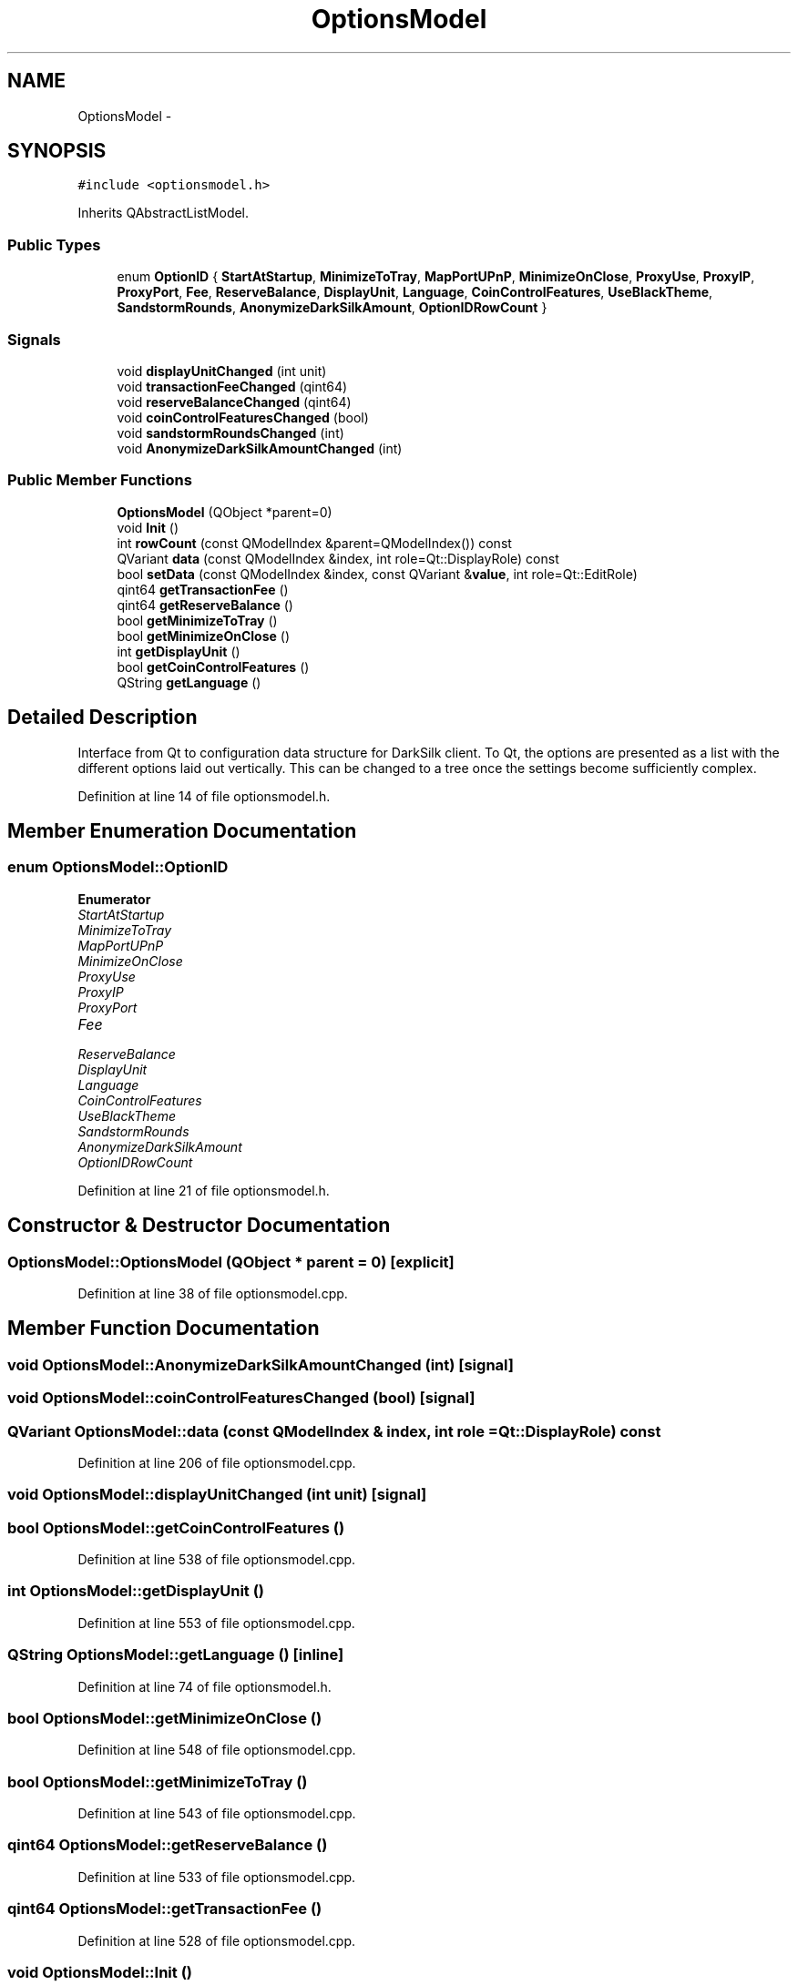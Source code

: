 .TH "OptionsModel" 3 "Wed Feb 10 2016" "Version 1.0.0.0" "darksilk" \" -*- nroff -*-
.ad l
.nh
.SH NAME
OptionsModel \- 
.SH SYNOPSIS
.br
.PP
.PP
\fC#include <optionsmodel\&.h>\fP
.PP
Inherits QAbstractListModel\&.
.SS "Public Types"

.in +1c
.ti -1c
.RI "enum \fBOptionID\fP { \fBStartAtStartup\fP, \fBMinimizeToTray\fP, \fBMapPortUPnP\fP, \fBMinimizeOnClose\fP, \fBProxyUse\fP, \fBProxyIP\fP, \fBProxyPort\fP, \fBFee\fP, \fBReserveBalance\fP, \fBDisplayUnit\fP, \fBLanguage\fP, \fBCoinControlFeatures\fP, \fBUseBlackTheme\fP, \fBSandstormRounds\fP, \fBAnonymizeDarkSilkAmount\fP, \fBOptionIDRowCount\fP }"
.br
.in -1c
.SS "Signals"

.in +1c
.ti -1c
.RI "void \fBdisplayUnitChanged\fP (int unit)"
.br
.ti -1c
.RI "void \fBtransactionFeeChanged\fP (qint64)"
.br
.ti -1c
.RI "void \fBreserveBalanceChanged\fP (qint64)"
.br
.ti -1c
.RI "void \fBcoinControlFeaturesChanged\fP (bool)"
.br
.ti -1c
.RI "void \fBsandstormRoundsChanged\fP (int)"
.br
.ti -1c
.RI "void \fBAnonymizeDarkSilkAmountChanged\fP (int)"
.br
.in -1c
.SS "Public Member Functions"

.in +1c
.ti -1c
.RI "\fBOptionsModel\fP (QObject *parent=0)"
.br
.ti -1c
.RI "void \fBInit\fP ()"
.br
.ti -1c
.RI "int \fBrowCount\fP (const QModelIndex &parent=QModelIndex()) const "
.br
.ti -1c
.RI "QVariant \fBdata\fP (const QModelIndex &index, int role=Qt::DisplayRole) const "
.br
.ti -1c
.RI "bool \fBsetData\fP (const QModelIndex &index, const QVariant &\fBvalue\fP, int role=Qt::EditRole)"
.br
.ti -1c
.RI "qint64 \fBgetTransactionFee\fP ()"
.br
.ti -1c
.RI "qint64 \fBgetReserveBalance\fP ()"
.br
.ti -1c
.RI "bool \fBgetMinimizeToTray\fP ()"
.br
.ti -1c
.RI "bool \fBgetMinimizeOnClose\fP ()"
.br
.ti -1c
.RI "int \fBgetDisplayUnit\fP ()"
.br
.ti -1c
.RI "bool \fBgetCoinControlFeatures\fP ()"
.br
.ti -1c
.RI "QString \fBgetLanguage\fP ()"
.br
.in -1c
.SH "Detailed Description"
.PP 
Interface from Qt to configuration data structure for DarkSilk client\&. To Qt, the options are presented as a list with the different options laid out vertically\&. This can be changed to a tree once the settings become sufficiently complex\&. 
.PP
Definition at line 14 of file optionsmodel\&.h\&.
.SH "Member Enumeration Documentation"
.PP 
.SS "enum \fBOptionsModel::OptionID\fP"

.PP
\fBEnumerator\fP
.in +1c
.TP
\fB\fIStartAtStartup \fP\fP
.TP
\fB\fIMinimizeToTray \fP\fP
.TP
\fB\fIMapPortUPnP \fP\fP
.TP
\fB\fIMinimizeOnClose \fP\fP
.TP
\fB\fIProxyUse \fP\fP
.TP
\fB\fIProxyIP \fP\fP
.TP
\fB\fIProxyPort \fP\fP
.TP
\fB\fIFee \fP\fP
.TP
\fB\fIReserveBalance \fP\fP
.TP
\fB\fIDisplayUnit \fP\fP
.TP
\fB\fILanguage \fP\fP
.TP
\fB\fICoinControlFeatures \fP\fP
.TP
\fB\fIUseBlackTheme \fP\fP
.TP
\fB\fISandstormRounds \fP\fP
.TP
\fB\fIAnonymizeDarkSilkAmount \fP\fP
.TP
\fB\fIOptionIDRowCount \fP\fP
.PP
Definition at line 21 of file optionsmodel\&.h\&.
.SH "Constructor & Destructor Documentation"
.PP 
.SS "OptionsModel::OptionsModel (QObject * parent = \fC0\fP)\fC [explicit]\fP"

.PP
Definition at line 38 of file optionsmodel\&.cpp\&.
.SH "Member Function Documentation"
.PP 
.SS "void OptionsModel::AnonymizeDarkSilkAmountChanged (int)\fC [signal]\fP"

.SS "void OptionsModel::coinControlFeaturesChanged (bool)\fC [signal]\fP"

.SS "QVariant OptionsModel::data (const QModelIndex & index, int role = \fCQt::DisplayRole\fP) const"

.PP
Definition at line 206 of file optionsmodel\&.cpp\&.
.SS "void OptionsModel::displayUnitChanged (int unit)\fC [signal]\fP"

.SS "bool OptionsModel::getCoinControlFeatures ()"

.PP
Definition at line 538 of file optionsmodel\&.cpp\&.
.SS "int OptionsModel::getDisplayUnit ()"

.PP
Definition at line 553 of file optionsmodel\&.cpp\&.
.SS "QString OptionsModel::getLanguage ()\fC [inline]\fP"

.PP
Definition at line 74 of file optionsmodel\&.h\&.
.SS "bool OptionsModel::getMinimizeOnClose ()"

.PP
Definition at line 548 of file optionsmodel\&.cpp\&.
.SS "bool OptionsModel::getMinimizeToTray ()"

.PP
Definition at line 543 of file optionsmodel\&.cpp\&.
.SS "qint64 OptionsModel::getReserveBalance ()"

.PP
Definition at line 533 of file optionsmodel\&.cpp\&.
.SS "qint64 OptionsModel::getTransactionFee ()"

.PP
Definition at line 528 of file optionsmodel\&.cpp\&.
.SS "void OptionsModel::Init ()"

.PP
Definition at line 108 of file optionsmodel\&.cpp\&.
.SS "void OptionsModel::reserveBalanceChanged (qint64)\fC [signal]\fP"

.SS "int OptionsModel::rowCount (const QModelIndex & parent = \fCQModelIndex()\fP) const"

.PP
Definition at line 201 of file optionsmodel\&.cpp\&.
.SS "void OptionsModel::sandstormRoundsChanged (int)\fC [signal]\fP"

.SS "bool OptionsModel::setData (const QModelIndex & index, const QVariant & value, int role = \fCQt::EditRole\fP)"

.PP
Definition at line 315 of file optionsmodel\&.cpp\&.
.SS "void OptionsModel::transactionFeeChanged (qint64)\fC [signal]\fP"


.SH "Author"
.PP 
Generated automatically by Doxygen for darksilk from the source code\&.
